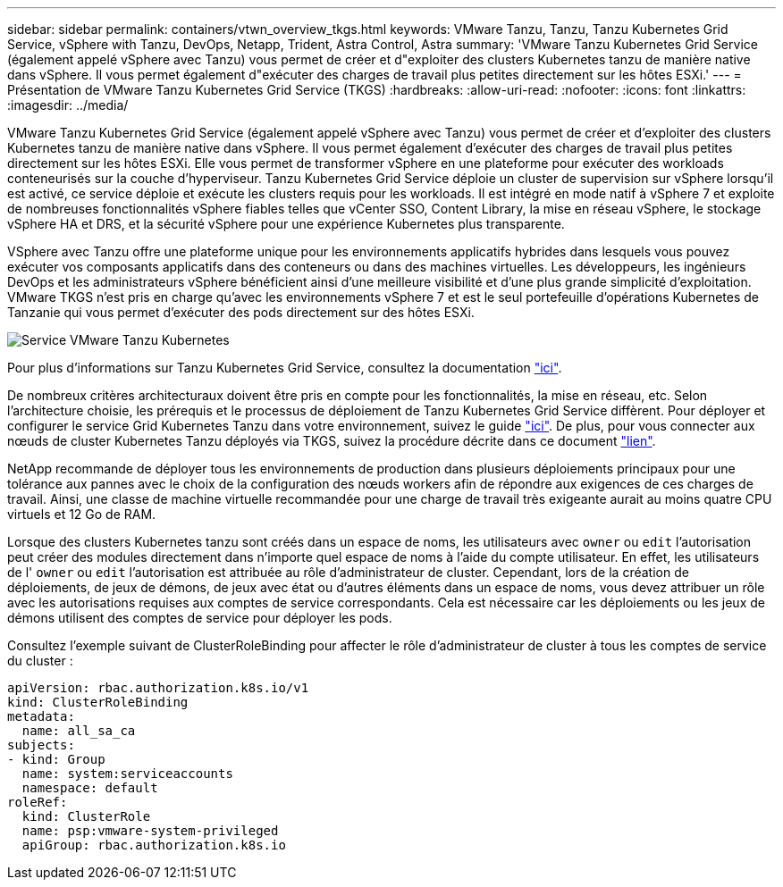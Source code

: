 ---
sidebar: sidebar 
permalink: containers/vtwn_overview_tkgs.html 
keywords: VMware Tanzu, Tanzu, Tanzu Kubernetes Grid Service, vSphere with Tanzu, DevOps, Netapp, Trident, Astra Control, Astra 
summary: 'VMware Tanzu Kubernetes Grid Service (également appelé vSphere avec Tanzu) vous permet de créer et d"exploiter des clusters Kubernetes tanzu de manière native dans vSphere. Il vous permet également d"exécuter des charges de travail plus petites directement sur les hôtes ESXi.' 
---
= Présentation de VMware Tanzu Kubernetes Grid Service (TKGS)
:hardbreaks:
:allow-uri-read: 
:nofooter: 
:icons: font
:linkattrs: 
:imagesdir: ../media/


[role="lead"]
VMware Tanzu Kubernetes Grid Service (également appelé vSphere avec Tanzu) vous permet de créer et d'exploiter des clusters Kubernetes tanzu de manière native dans vSphere. Il vous permet également d'exécuter des charges de travail plus petites directement sur les hôtes ESXi. Elle vous permet de transformer vSphere en une plateforme pour exécuter des workloads conteneurisés sur la couche d'hyperviseur. Tanzu Kubernetes Grid Service déploie un cluster de supervision sur vSphere lorsqu'il est activé, ce service déploie et exécute les clusters requis pour les workloads. Il est intégré en mode natif à vSphere 7 et exploite de nombreuses fonctionnalités vSphere fiables telles que vCenter SSO, Content Library, la mise en réseau vSphere, le stockage vSphere HA et DRS, et la sécurité vSphere pour une expérience Kubernetes plus transparente.

VSphere avec Tanzu offre une plateforme unique pour les environnements applicatifs hybrides dans lesquels vous pouvez exécuter vos composants applicatifs dans des conteneurs ou dans des machines virtuelles. Les développeurs, les ingénieurs DevOps et les administrateurs vSphere bénéficient ainsi d'une meilleure visibilité et d'une plus grande simplicité d'exploitation. VMware TKGS n'est pris en charge qu'avec les environnements vSphere 7 et est le seul portefeuille d'opérations Kubernetes de Tanzanie qui vous permet d'exécuter des pods directement sur des hôtes ESXi.

image:vtwn_image03.png["Service VMware Tanzu Kubernetes"]

Pour plus d'informations sur Tanzu Kubernetes Grid Service, consultez la documentation link:https://docs.vmware.com/en/VMware-vSphere/7.0/vmware-vsphere-with-tanzu/GUID-152BE7D2-E227-4DAA-B527-557B564D9718.html["ici"^].

De nombreux critères architecturaux doivent être pris en compte pour les fonctionnalités, la mise en réseau, etc. Selon l'architecture choisie, les prérequis et le processus de déploiement de Tanzu Kubernetes Grid Service diffèrent. Pour déployer et configurer le service Grid Kubernetes Tanzu dans votre environnement, suivez le guide link:https://docs.vmware.com/en/VMware-vSphere/7.0/vmware-vsphere-with-tanzu/GUID-74EC2571-4352-4E15-838E-5F56C8C68D15.html["ici"^]. De plus, pour vous connecter aux nœuds de cluster Kubernetes Tanzu déployés via TKGS, suivez la procédure décrite dans ce document https://docs.vmware.com/en/VMware-vSphere/7.0/vmware-vsphere-with-tanzu/GUID-37DC1DF2-119B-4E9E-8CA6-C194F39DDEDA.html["lien"^].

NetApp recommande de déployer tous les environnements de production dans plusieurs déploiements principaux pour une tolérance aux pannes avec le choix de la configuration des nœuds workers afin de répondre aux exigences de ces charges de travail. Ainsi, une classe de machine virtuelle recommandée pour une charge de travail très exigeante aurait au moins quatre CPU virtuels et 12 Go de RAM.

Lorsque des clusters Kubernetes tanzu sont créés dans un espace de noms, les utilisateurs avec `owner` ou `edit` l'autorisation peut créer des modules directement dans n'importe quel espace de noms à l'aide du compte utilisateur. En effet, les utilisateurs de l' `owner` ou `edit` l'autorisation est attribuée au rôle d'administrateur de cluster. Cependant, lors de la création de déploiements, de jeux de démons, de jeux avec état ou d'autres éléments dans un espace de noms, vous devez attribuer un rôle avec les autorisations requises aux comptes de service correspondants. Cela est nécessaire car les déploiements ou les jeux de démons utilisent des comptes de service pour déployer les pods.

Consultez l'exemple suivant de ClusterRoleBinding pour affecter le rôle d'administrateur de cluster à tous les comptes de service du cluster :

[listing]
----
apiVersion: rbac.authorization.k8s.io/v1
kind: ClusterRoleBinding
metadata:
  name: all_sa_ca
subjects:
- kind: Group
  name: system:serviceaccounts
  namespace: default
roleRef:
  kind: ClusterRole
  name: psp:vmware-system-privileged
  apiGroup: rbac.authorization.k8s.io
----